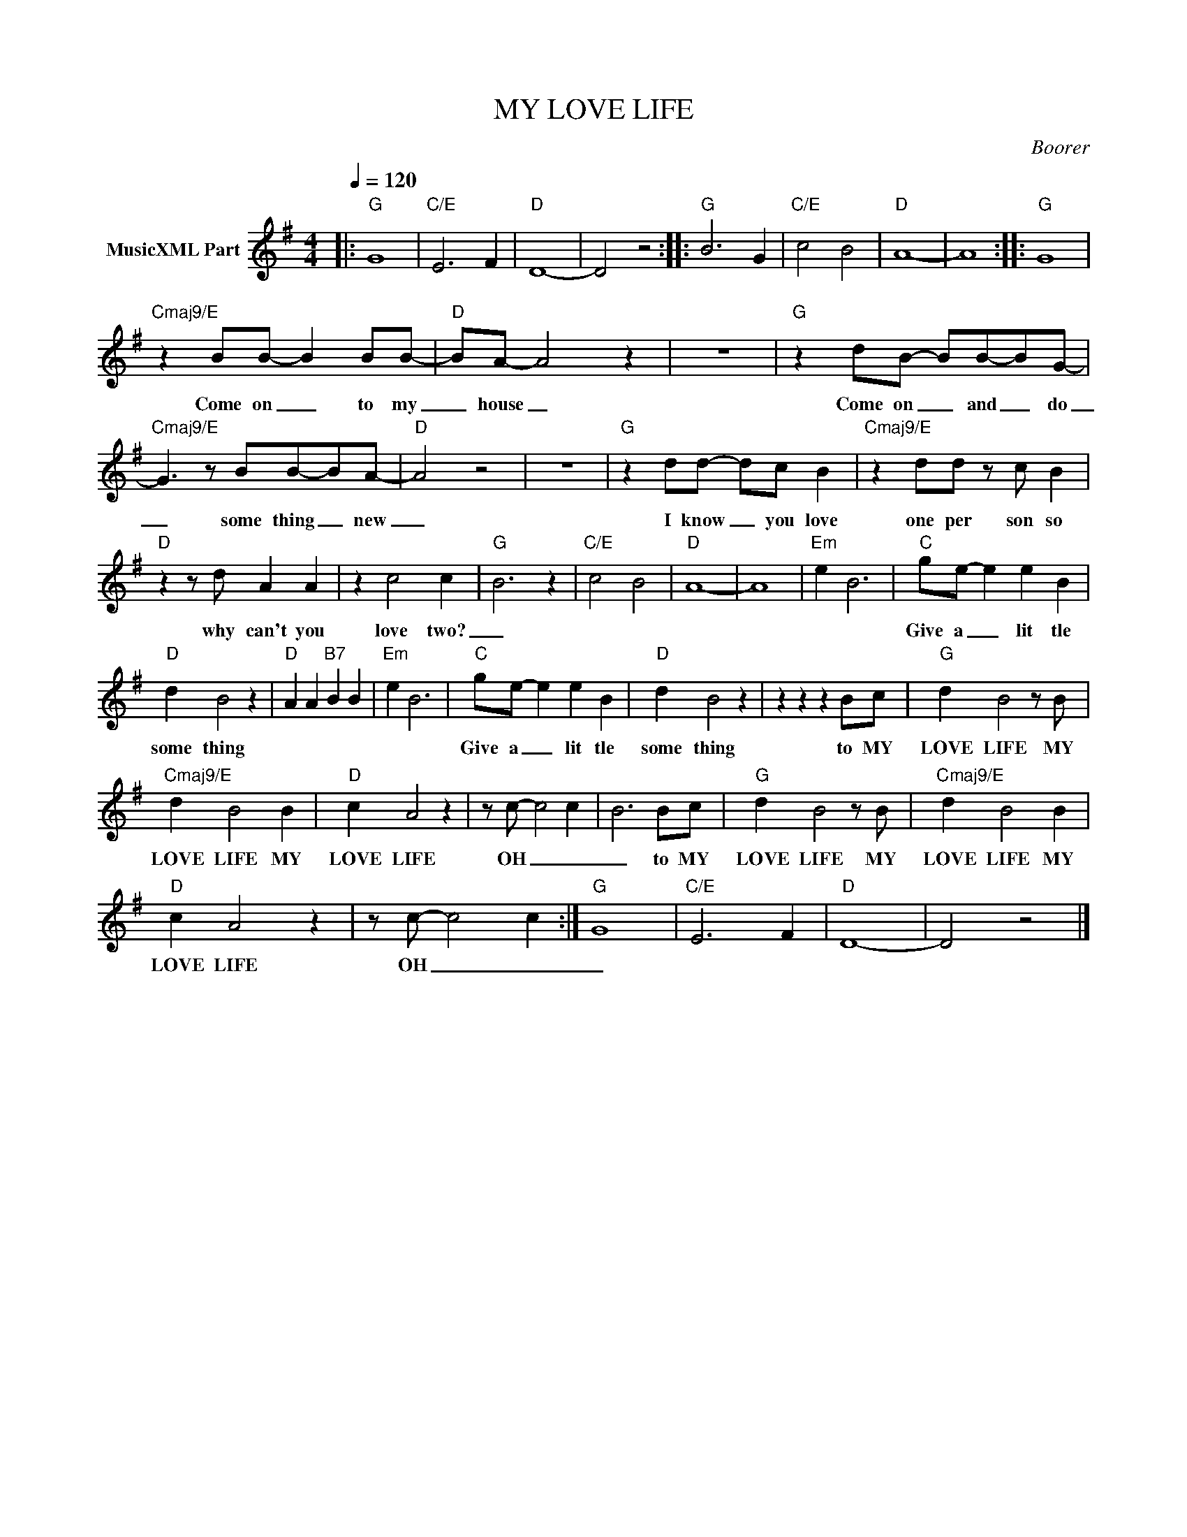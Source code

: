 X:1
T:MY LOVE LIFE
C:Boorer
Z:All Rights Reserved
L:1/4
Q:1/4=120
M:4/4
K:G
V:1 treble nm="MusicXML Part"
%%MIDI program 0
V:1
|:"G" G4 |"C/E" E3 F |"D" D4- | D2 z2 ::"G" B3 G |"C/E" c2 B2 |"D" A4- | A4 ::"G" G4 | %9
w: |||||||||
"Cmaj9/E" z B/B/- B B/B/- |"D" B/A/- A2 z | z4 |"G" z d/B/- B/B/-B/G/- | %13
w: Come on _ to my|_ house _||Come on _ and _ do|
"Cmaj9/E" G3/2 z/ B/B/-B/A/- |"D" A2 z2 | z4 |"G" z d/d/- d/c/ B |"Cmaj9/E" z d/d/ z/ c/ B | %18
w: _ some thing _ new|_||I know _ you love|one per son so|
"D" z z/ d/ A A | z c2 c- |"G" B3 z |"C/E" c2 B2 |"D" A4- | A4 |"Em" e B3 |"C" g/e/- e e B | %26
w: why can't you|love two?|_|||||Give a _ lit tle|
"D" d B2 z |"D" A A"B7" B B |"Em" e B3 |"C" g/e/- e e B |"D" d B2 z | z z z B/c/ |"G" d B2 z/ B/ | %33
w: some thing|||Give a _ lit tle|some thing|to MY|LOVE LIFE MY|
"Cmaj9/E" d B2 B |"D" c A2 z | z/ c/- c2 c | B3 B/c/ |"G" d B2 z/ B/ |"Cmaj9/E" d B2 B | %39
w: LOVE LIFE MY|LOVE LIFE|OH _ _|_ to MY|LOVE LIFE MY|LOVE LIFE MY|
"D" c A2 z | z/ c/- c2 c :|"G" G4 |"C/E" E3 F |"D" D4- | D2 z2 |] %45
w: LOVE LIFE|OH _ _|_||||


